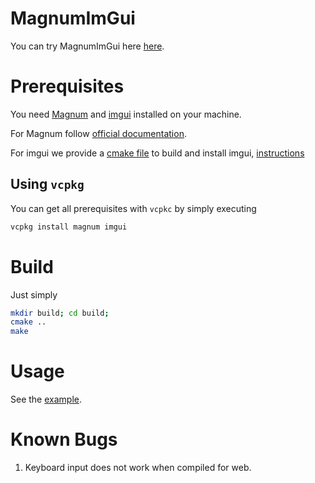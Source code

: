 * MagnumImGui

  [[file:img.png]]

  You can try MagnumImGui here [[https://lecopivo.github.io/magnum-imgui/][here]].

* Prerequisites 
   
  You need [[https://github.com/mosra/magnum][Magnum]] and [[https://github.com/ocornut/imgui][imgui]] installed on your machine. 

  For Magnum follow [[http://doc.magnum.graphics/magnum/building.html][official documentation]].

  For imgui we provide a [[file:imgui/CMakeLists.txt][cmake file]] to build and install imgui, [[file:imgui/imgui-install-guide.txt][instructions]]

** Using =vcpkg=

   You can get all prerequisites with =vcpkc= by simply executing 
   #+BEGIN_SRC bash
     vcpkg install magnum imgui
   #+END_SRC

* Build 

  Just simply
  #+BEGIN_SRC bash
  mkdir build; cd build;
  cmake ..
  make 
  #+END_SRC

* Usage 

  See the [[file:src/Example.cpp][example]].
  
* Known Bugs

  1. Keyboard input does not work when compiled for web.
